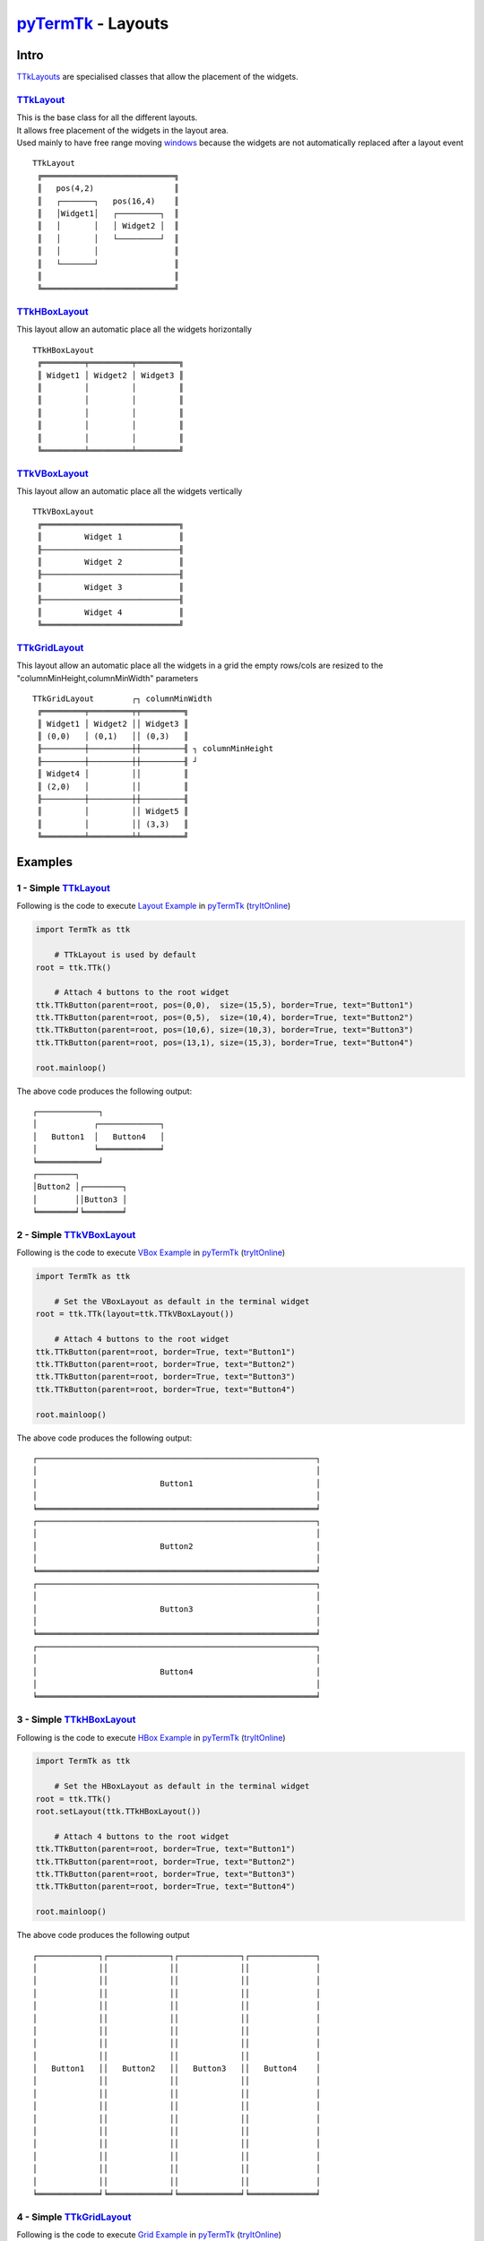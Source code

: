 .. _pyTermTk:       https://github.com/ceccopierangiolieugenio/pyTermTk
.. _windows:        https://ceccopierangiolieugenio.github.io/pyTermTk/autogen.TermTk/TermTk.TTkWidgets.window.html
.. _TTkLabel:       https://ceccopierangiolieugenio.github.io/pyTermTk/autogen.TermTk/TermTk.TTkWidgets.label.html
.. _TTkLayouts:     https://ceccopierangiolieugenio.github.io/pyTermTk/autogen.TermTk/TermTk.TTkLayouts.html
.. _TTkLayout:      https://ceccopierangiolieugenio.github.io/pyTermTk/autogen.TermTk/TermTk.TTkLayouts.layout.html#ttklayout
.. _TTkHBoxLayout:  https://ceccopierangiolieugenio.github.io/pyTermTk/autogen.TermTk/TermTk.TTkLayouts.boxlayout.html#ttkhboxlayout
.. _TTkVBoxLayout:  https://ceccopierangiolieugenio.github.io/pyTermTk/autogen.TermTk/TermTk.TTkLayouts.boxlayout.html#ttkvboxlayout
.. _TTkGridLayout:  https://ceccopierangiolieugenio.github.io/pyTermTk/autogen.TermTk/TermTk.TTkLayouts.gridlayout.html#ttkgridlayout

.. _Layout Example:         https://github.com/ceccopierangiolieugenio/pyTermTk/blob/main/tutorial/layout/example1.simple.layout.py
.. _VBox Example:           https://github.com/ceccopierangiolieugenio/pyTermTk/blob/main/tutorial/layout/example2.simple.vbox.py
.. _HBox Example:           https://github.com/ceccopierangiolieugenio/pyTermTk/blob/main/tutorial/layout/example3.simple.hbox.py
.. _Grid Example:           https://github.com/ceccopierangiolieugenio/pyTermTk/blob/main/tutorial/layout/example4.simple.grid.py
.. _Nested Layouts Example: https://github.com/ceccopierangiolieugenio/pyTermTk/blob/main/tutorial/layout/example5.nested.layouts.py
.. _`row/colspan Example`:  https://github.com/ceccopierangiolieugenio/pyTermTk/blob/main/tutorial/layout/example6.grid.span.py

.. _web-LayoutEx: https://ceccopierangiolieugenio.github.io/pyTermTk/sandbox/sandbox.html?filePath=tutorial/layout/example1.simple.layout.py
.. _web-VBoxEx:   https://ceccopierangiolieugenio.github.io/pyTermTk/sandbox/sandbox.html?filePath=tutorial/layout/example2.simple.vbox.py
.. _web-HBoxEx:   https://ceccopierangiolieugenio.github.io/pyTermTk/sandbox/sandbox.html?filePath=tutorial/layout/example3.simple.hbox.py
.. _web-GridEx:   https://ceccopierangiolieugenio.github.io/pyTermTk/sandbox/sandbox.html?filePath=tutorial/layout/example4.simple.grid.py
.. _web-NestedEx: https://ceccopierangiolieugenio.github.io/pyTermTk/sandbox/sandbox.html?filePath=tutorial/layout/example5.nested.layouts.py
.. _web-SpanEx:   https://ceccopierangiolieugenio.github.io/pyTermTk/sandbox/sandbox.html?filePath=tutorial/layout/example6.grid.span.py

=============================================================================
pyTermTk_ - Layouts
=============================================================================

Intro
=====

TTkLayouts_ are specialised classes that allow the placement of the widgets.

.. image:: https://ceccopierangiolieugenio.github.io/pyTermTk/_images/Layout.HLD.001.svg

TTkLayout_
----------

| This is the base class for all the different layouts.
| It allows free placement of the widgets in the layout area.
| Used mainly to have free range moving windows_ because the widgets are not automatically replaced after a layout event

::

    TTkLayout
     ╔════════════════════════════╗
     ║   pos(4,2)                 ║
     ║   ┌───────┐   pos(16,4)    ║
     ║   │Widget1│   ┌─────────┐  ║
     ║   │       │   │ Widget2 │  ║
     ║   │       │   └─────────┘  ║
     ║   │       │                ║
     ║   └───────┘                ║
     ║                            ║
     ╚════════════════════════════╝


TTkHBoxLayout_
--------------

This layout allow an automatic place all the widgets horizontally

::

    TTkHBoxLayout
     ╔═════════╤═════════╤═════════╗
     ║ Widget1 │ Widget2 │ Widget3 ║
     ║         │         │         ║
     ║         │         │         ║
     ║         │         │         ║
     ║         │         │         ║
     ║         │         │         ║
     ╚═════════╧═════════╧═════════╝


TTkVBoxLayout_
--------------

This layout allow an automatic place all the widgets vertically

::

    TTkVBoxLayout
     ╔═════════════════════════════╗
     ║         Widget 1            ║
     ╟─────────────────────────────╢
     ║         Widget 2            ║
     ╟─────────────────────────────╢
     ║         Widget 3            ║
     ╟─────────────────────────────╢
     ║         Widget 4            ║
     ╚═════════════════════════════╝


TTkGridLayout_
--------------

This layout allow an automatic place all the widgets in a grid the empty rows/cols are resized to the "columnMinHeight,columnMinWidth" parameters

::

    TTkGridLayout        ┌┐ columnMinWidth
     ╔═════════╤═════════╤╤═════════╗
     ║ Widget1 │ Widget2 ││ Widget3 ║
     ║ (0,0)   │ (0,1)   ││ (0,3)   ║
     ╟─────────┼─────────┼┼─────────╢ ┐ columnMinHeight
     ╟─────────┼─────────┼┼─────────╢ ┘
     ║ Widget4 │         ││         ║
     ║ (2,0)   │         ││         ║
     ╟─────────┼─────────┼┼─────────╢
     ║         │         ││ Widget5 ║
     ║         │         ││ (3,3)   ║
     ╚═════════╧═════════╧╧═════════╝


Examples
========

1 - Simple TTkLayout_
---------------------

Following is the code to execute `Layout Example`_ in pyTermTk_ (`tryItOnline <web-LayoutEx_>`__)

.. code:: python

    import TermTk as ttk

        # TTkLayout is used by default
    root = ttk.TTk()

        # Attach 4 buttons to the root widget
    ttk.TTkButton(parent=root, pos=(0,0),  size=(15,5), border=True, text="Button1")
    ttk.TTkButton(parent=root, pos=(0,5),  size=(10,4), border=True, text="Button2")
    ttk.TTkButton(parent=root, pos=(10,6), size=(10,3), border=True, text="Button3")
    ttk.TTkButton(parent=root, pos=(13,1), size=(15,3), border=True, text="Button4")

    root.mainloop()

The above code produces the following output:

::

    ┌─────────────┐
    │            ┌─────────────┐
    │   Button1  │   Button4   │
    │            ╘═════════════╛
    ╘═════════════╛
    ┌────────┐
    │Button2 │┌────────┐
    │        ││Button3 │
    ╘════════╛╘════════╛


2 - Simple TTkVBoxLayout_
-------------------------

Following is the code to execute `VBox Example`_ in pyTermTk_ (`tryItOnline <web-VBoxEx_>`__)

.. code:: python

    import TermTk as ttk

        # Set the VBoxLayout as default in the terminal widget
    root = ttk.TTk(layout=ttk.TTkVBoxLayout())

        # Attach 4 buttons to the root widget
    ttk.TTkButton(parent=root, border=True, text="Button1")
    ttk.TTkButton(parent=root, border=True, text="Button2")
    ttk.TTkButton(parent=root, border=True, text="Button3")
    ttk.TTkButton(parent=root, border=True, text="Button4")

    root.mainloop()

The above code produces the following output:

::

    ┌───────────────────────────────────────────────────────────┐
    │                                                           │
    │                          Button1                          │
    │                                                           │
    ╘═══════════════════════════════════════════════════════════╛
    ┌───────────────────────────────────────────────────────────┐
    │                                                           │
    │                          Button2                          │
    │                                                           │
    ╘═══════════════════════════════════════════════════════════╛
    ┌───────────────────────────────────────────────────────────┐
    │                                                           │
    │                          Button3                          │
    │                                                           │
    ╘═══════════════════════════════════════════════════════════╛
    ┌───────────────────────────────────────────────────────────┐
    │                                                           │
    │                          Button4                          │
    │                                                           │
    ╘═══════════════════════════════════════════════════════════╛


3 - Simple TTkHBoxLayout_
-------------------------

Following is the code to execute `HBox Example`_ in pyTermTk_ (`tryItOnline <web-HBoxEx_>`__)

.. code:: python

    import TermTk as ttk

        # Set the HBoxLayout as default in the terminal widget
    root = ttk.TTk()
    root.setLayout(ttk.TTkHBoxLayout())

        # Attach 4 buttons to the root widget
    ttk.TTkButton(parent=root, border=True, text="Button1")
    ttk.TTkButton(parent=root, border=True, text="Button2")
    ttk.TTkButton(parent=root, border=True, text="Button3")
    ttk.TTkButton(parent=root, border=True, text="Button4")

    root.mainloop()

The above code produces the following output

::

    ┌─────────────┐┌─────────────┐┌─────────────┐┌──────────────┐
    │             ││             ││             ││              │
    │             ││             ││             ││              │
    │             ││             ││             ││              │
    │             ││             ││             ││              │
    │             ││             ││             ││              │
    │             ││             ││             ││              │
    │             ││             ││             ││              │
    │             ││             ││             ││              │
    │   Button1   ││   Button2   ││   Button3   ││   Button4    │
    │             ││             ││             ││              │
    │             ││             ││             ││              │
    │             ││             ││             ││              │
    │             ││             ││             ││              │
    │             ││             ││             ││              │
    │             ││             ││             ││              │
    │             ││             ││             ││              │
    │             ││             ││             ││              │
    │             ││             ││             ││              │
    ╘═════════════╛╘═════════════╛╘═════════════╛╘══════════════╛


4 - Simple TTkGridLayout_
-------------------------

Following is the code to execute `Grid Example`_ in pyTermTk_ (`tryItOnline <web-GridEx_>`__)


.. code:: python

    import TermTk as ttk

        # Set the GridLayout as default in the terminal widget
    gridLayout = ttk.TTkGridLayout(columnMinHeight=0,columnMinWidth=2)
    root = ttk.TTk(layout=gridLayout)

        # Attach 2 buttons to the root widget using the default method
        # this will append them to the first row
    ttk.TTkButton(parent=root, border=True, text="Button1")
    ttk.TTkButton(parent=root, border=True, text="Button2")
        # Attach 2 buttons to a specific position in the grid
    gridLayout.addWidget(ttk.TTkButton(parent=root, border=True, text="Button3"), 1,2)
    gridLayout.addWidget(ttk.TTkButton(parent=root, border=True, text="Button4"), 3,4)

    root.mainloop()

The above code produces the following output

::

    ┌───────────┐┌───────────┐
    │           ││           │
    │  Button1  ││  Button2  │
    │           ││           │
    ╘═══════════╛╘═══════════╛
                              ┌───────────┐
                              │           │
                              │  Button3  │
                              │           │
                              ╘═══════════╛
                                             ┌───────────┐
                                             │           │
                                             │  Button4  │
                                             │           │
                                             ╘═══════════╛


5 - Nested Layouts
------------------

Following is the code to execute `Nested Layouts Example`_ in pyTermTk_ (`tryItOnline <web-NestedEx_>`__)

.. code:: python

    import TermTk as ttk

        # Set the GridLayout as default in the terminal widget
    root = ttk.TTk()

    gridLayout = ttk.TTkGridLayout()
    root.setLayout(gridLayout)

        # Attach 2 buttons to the root widget using the default method
        # this will append them to the first row
        # NOTE: it is not recommended to use this legacy method in a gridLayout
    ttk.TTkButton(parent=root, border=True, text="Button1")
    ttk.TTkButton(parent=root, border=True, text="Button2")
        # Attach 2 buttons to a specific position in the grid
    gridLayout.addWidget(ttk.TTkButton(border=True, text="Button3"), 1,2)
    gridLayout.addWidget(ttk.TTkButton(border=True, text="Button4"), 2,4)

        # Create a VBoxLayout and add it to the gridLayout
    vboxLayout = ttk.TTkVBoxLayout()
    gridLayout.addItem(vboxLayout,1,3)
        # Attach 2 buttons to the vBoxLayout
    vboxLayout.addWidget(ttk.TTkButton(border=True, text="Button5"))
    vboxLayout.addWidget(ttk.TTkButton(border=True, text="Button6"))

    root.mainloop()

The above code produces the following output

::

    ┌─────────┐┌─────────┐
    │         ││         │
    │ Button1 ││ Button2 │
    │         ││         │
    ╘═════════╛╘═════════╛
                          ┌─────────┐┌─────────┐
                          │         ││ Button5 │
                          │ Button3 │╘═════════╛
                          │         │┌─────────┐
                          │         ││ Button6 │
                          ╘═════════╛╘═════════╛
                                                ┌─────────┐
                                                │         │
                                                │ Button4 │
                                                │         │
                                                ╘═════════╛


6 - Rowspan/Colspan in Grid Layout
----------------------------------

Following is the code to execute `row/colspan Example`_ in pyTermTk_ (`tryItOnline <web-SpanEx_>`__)


.. code:: python

    import TermTk as ttk

    root = ttk.TTk()

    gridLayout = ttk.TTkGridLayout()
    root.setLayout(gridLayout)

        # | x = 0   | x = 1 | x = 2   |
        # |         |       |         |
        # ┌────────────────┐┌─────────┐ ──────
        # │y=0 x=0 h=1 w=2 ││y=0 x=2  │  y = 0
        # │    Button1     ││h=2 w=1  │
        # ╘════════════════╛│         │ ──────
        # ┌─────────┐       │ Button2 │  y = 1
        # │y=1 x=0  │       ╘═════════╛
        # │h=2 w=1  │┌────────────────┐ ──────
        # │         ││y=2 x=1 h=1 w=2 |  y = 2
        # │ Button3 ││    Button4     │
        # ╘═════════╛╘════════════════╛ ──────

    gridLayout.addWidget(ttk.TTkButton(border=True, text="Button1"), 0,0, 1,2)
    gridLayout.addWidget(ttk.TTkButton(border=True, text="Button2"), 0,2, 2,1)
    gridLayout.addWidget(ttk.TTkButton(border=True, text="Button3"), 1,0, 2,1)
        # It is possible to expand the names
    gridLayout.addWidget(ttk.TTkButton(border=True, text="Button4"), row=2, col=1, rowspan=1, colspan=2)

    root.mainloop()

The above code produces the following output

::

    ┌───────────────────────┐┌───────────┐
    │                       ││           │
    │        Button1        ││           │
    │                       ││           │
    ╘═══════════════════════╛│  Button2  │
    ┌───────────┐            │           │
    │           │            │           │
    │           │            │           │
    │           │            ╘═══════════╛
    │  Button3  │┌───────────────────────┐
    │           ││                       │
    │           ││        Button4        │
    │           ││                       │
    ╘═══════════╛╘═══════════════════════╛

